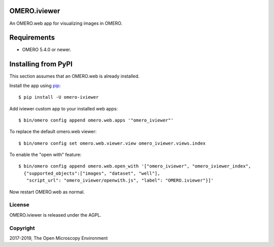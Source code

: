 .. image:: https://travis-ci.org/ome/omero-iviewer.svg?branch=master
    :target: https://travis-ci.org/ome/omero-iviewer

.. image:: https://badge.fury.io/py/omero-iviewer.svg
    :target: https://badge.fury.io/py/omero-iviewer

OMERO.iviewer
=============

An OMERO.web app for visualizing images in OMERO.


Requirements
============

* OMERO 5.4.0 or newer.


Installing from PyPI
====================

This section assumes that an OMERO.web is already installed.

Install the app using `pip <https://pip.pypa.io/en/stable/>`_:

::

    $ pip install -U omero-iviewer

Add iviewer custom app to your installed web apps:

::

    $ bin/omero config append omero.web.apps '"omero_iviewer"'

To replace the default omero.web viewer:

::

    $ bin/omero config set omero.web.viewer.view omero_iviewer.views.index

To enable the "open with" feature:

::

    $ bin/omero config append omero.web.open_with '["omero_iviewer", "omero_iviewer_index",
      {"supported_objects":["images", "dataset", "well"],
       "script_url": "omero_iviewer/openwith.js", "label": "OMERO.iviewer"}]'

Now restart OMERO.web as normal.


License
-------

OMERO.iviewer is released under the AGPL.

Copyright
---------

2017-2019, The Open Microscopy Environment
